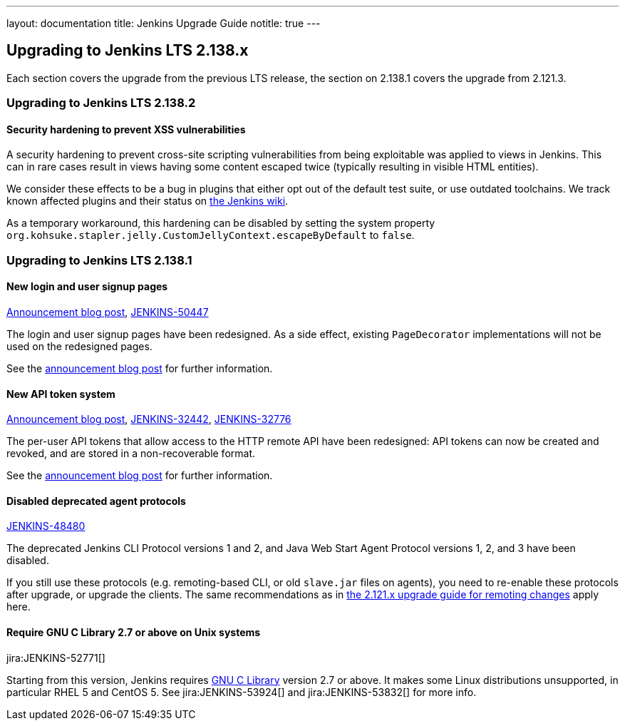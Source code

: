 ---
layout: documentation
title:  Jenkins Upgrade Guide
notitle: true
---

== Upgrading to Jenkins LTS 2.138.x

Each section covers the upgrade from the previous LTS release, the section on 2.138.1 covers the upgrade from 2.121.3.

=== Upgrading to Jenkins LTS 2.138.2

==== Security hardening to prevent XSS vulnerabilities

A security hardening to prevent cross-site scripting vulnerabilities from being exploitable was applied to views in Jenkins.
This can in rare cases result in views having some content escaped twice (typically resulting in visible HTML entities).

We consider these effects to be a bug in plugins that either opt out of the default test suite, or use outdated toolchains.
We track known affected plugins and their status on https://wiki.jenkins.io/display/JENKINS/Plugins+affected+by+2018-10-10+Stapler+security+hardening[the Jenkins wiki].

As a temporary workaround, this hardening can be disabled by setting the system property `org.kohsuke.stapler.jelly.CustomJellyContext.escapeByDefault` to `false`.

=== Upgrading to Jenkins LTS 2.138.1

==== New login and user signup pages

link:/blog/2018/06/27/new-login-page/[Announcement blog post],
https://issues.jenkins-ci.org/browse/JENKINS-50447[JENKINS-50447]

The login and user signup pages have been redesigned.
As a side effect, existing `PageDecorator` implementations will not be used on the redesigned pages.

See the link:/blog/2018/06/27/new-login-page/[announcement blog post] for further information.


==== New API token system

link:/blog/2018/07/02/new-api-token-system/[Announcement blog post],
https://issues.jenkins-ci.org/browse/JENKINS-32442[JENKINS-32442],
https://issues.jenkins-ci.org/browse/JENKINS-32776[JENKINS-32776]

The per-user API tokens that allow access to the HTTP remote API have been redesigned:
API tokens can now be created and revoked, and are stored in a non-recoverable format.

See the link:/blog/2018/07/02/new-api-token-system/[announcement blog post] for further information.


==== Disabled deprecated agent protocols

https://issues.jenkins-ci.org/browse/JENKINS-48480[JENKINS-48480]

The deprecated Jenkins CLI Protocol versions 1 and 2, and Java Web Start Agent Protocol versions 1, 2, and 3 have been disabled.

If you still use these protocols (e.g. remoting-based CLI, or old `slave.jar` files on agents), you need to re-enable these protocols after upgrade, or upgrade the clients.
The same recommendations as in link:https://jenkins.io/doc/upgrade-guide/2.121/#remoting-update[the 2.121.x upgrade guide for remoting changes] apply here.

==== Require GNU C Library 2.7 or above on Unix systems

jira:JENKINS-52771[]

Starting from this version, Jenkins requires link:https://www.gnu.org/software/libc/[GNU C Library] version 2.7 or above.
It makes some Linux distributions unsupported, in particular RHEL 5 and CentOS 5.
See jira:JENKINS-53924[] and jira:JENKINS-53832[] for more info.
